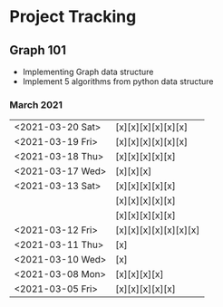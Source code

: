 #+TODO: TODO(t) PROGRESS(p) WAITING(w) | DONE(d) | CANCELLED(c)
#+OPTIONS: toc:nil
* Project Tracking
** Graph 101
- Implementing Graph data structure
- Implement 5 algorithms from python data structure
*** March 2021
|------------------+-----------------------|
| <2021-03-20 Sat> | [x][x][x][x][x][x]    |
| <2021-03-19 Fri> | [x][x][x][x][x][x]    |
| <2021-03-18 Thu> | [x][x][x][x][x]       |
| <2021-03-17 Wed> | [x][x][x]             |
| <2021-03-13 Sat> | [x][x][x][x][x]       |
|                  | [x][x][x][x][x]       |
|                  | [x][x][x][x][x]       |
| <2021-03-12 Fri> | [x][x][x][x][x][x][x] |
| <2021-03-11 Thu> | [x]                   |
| <2021-03-10 Wed> | [x]                   |
| <2021-03-08 Mon> | [x][x][x][x]          |
| <2021-03-05 Fri> | [x][x][x][x][x]       |
|------------------+-----------------------|
